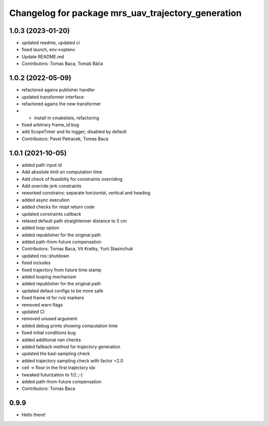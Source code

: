 ^^^^^^^^^^^^^^^^^^^^^^^^^^^^^^^^^^^^^^^^^^^^^^^^^^^
Changelog for package mrs_uav_trajectory_generation
^^^^^^^^^^^^^^^^^^^^^^^^^^^^^^^^^^^^^^^^^^^^^^^^^^^

1.0.3 (2023-01-20)
------------------
* updated readme, updated ci
* fixed launch, env->optenv
* Update README.md
* Contributors: Tomas Baca, Tomáš Báča

1.0.2 (2022-05-09)
------------------
* refactored agains publisher handler
* updated transformer interface
* refactored agains the new transformer
* + install in cmakelists, refactoring
* fixed arbitrary frame_id bug
* add ScopeTimer and its logger; disabled by default
* Contributors: Pavel Petracek, Tomas Baca

1.0.1 (2021-10-05)
------------------
* added path input id
* Add absolute limit on computation time
* Add check of feasibilty for constraints overriding
* Add override jerk constraints
* reworked constrains: separate horizontal, vertical and heading
* added async execution
* added checks for nlopt return code
* updated constraints callback
* relaxed default path straightenner distance to 5 cm
* added loop option
* added republisher for the original path
* added path-from-future compensation
* Contributors: Tomas Baca, Vit Kratky, Yurii Stasinchuk

* updated ros::shutdown
* fixed includes
* fixed trajectory from future time stamp
* added looping mechanism
* added republisher for the original path
* updated defaut configs to be more safe
* fixed frame id for rviz markers
* removed warn flags
* updated CI
* removed unused argument
* added debug prints showing computation time
* fixed initial conditions bug
* added additional nan checks
* added fallback method for trajectory generation
* updated the bad-sampling check
* added trajectory sampling check with factor =2.0
* ceil -> floor in the first trajectory idx
* tweaked futurization to 1/2 ;-)
* added path-from-future compensation
* Contributors: Tomas Baca

0.9.9
-----------
* Hello there!
